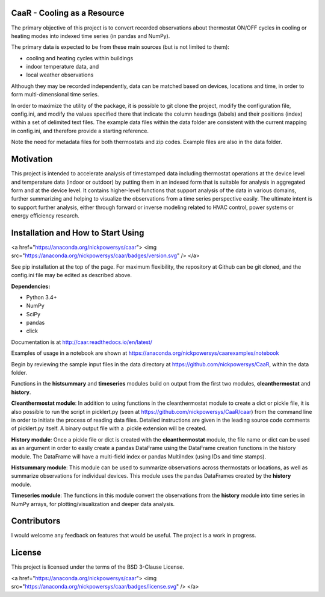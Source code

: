 CaaR - Cooling as a Resource
=======================

The primary objective of this project is to convert recorded observations about thermostat ON/OFF cycles in cooling or heating modes into indexed time series (in pandas and NumPy).

The primary data is expected to be from these main sources (but is not limited to them):

* cooling and heating cycles within buildings
* indoor temperature data, and
* local weather observations

Although they may be recorded independently, data can be matched based on devices, locations and time, in order to form multi-dimensional time series.

In order to maximize the utility of the package, it is possible to git clone the project, modify the configuration file, config.ini, and modify the values specified there that indicate the column headings (labels) and their positions (index) within a set of delimited text files. The example data files within the data folder are consistent with the current mapping in config.ini, and therefore provide a starting reference.

Note the need for metadata files for both thermostats and zip codes. Example files are also in the data folder.

Motivation
==========

This project is intended to accelerate analysis of timestamped data including thermostat operations at the device level and temperature data (indoor or outdoor) by putting them in an indexed form that is suitable for analysis in aggregated form and at the device level. It contains higher-level functions that support analysis of the data in various domains, further summarizing and helping to visualize the observations from a time series perspective easily. The ultimate intent is to support further analysis, either through forward or inverse modeling related to HVAC control, power systems or energy efficiency research.

Installation and How to Start Using
===================================

<a href="https://anaconda.org/nickpowersys/caar"> <img src="https://anaconda.org/nickpowersys/caar/badges/version.svg" /> </a>

See pip installation at the top of the page. For maximum flexibility, the repository at Github can be git cloned, and the config.ini file may be edited as described above.

**Dependencies:**

* Python 3.4+
* NumPy
* SciPy
* pandas
* click

Documentation is at  http://caar.readthedocs.io/en/latest/

Examples of usage in a notebook are shown at https://anaconda.org/nickpowersys/caarexamples/notebook

Begin by reviewing the sample input files in the data directory at https://github.com/nickpowersys/CaaR, within the data folder.

Functions in the **histsummary** and **timeseries** modules build on output from the first two modules, **cleanthermostat** and **history**.

**Cleanthermostat module**: In addition to using functions in the cleanthermostat module to create a dict or pickle file, it is also possible to run the script in picklert.py (seen at https://github.com/nickpowersys/CaaR/caar) from the command line in order to initiate the process of reading data files. Detailed instructions are given in the leading source code comments of picklert.py itself. A binary output file with a .pickle extension will be created.

**History module**: Once a pickle file or dict is created with the **cleanthermostat** module, the file name or dict can be used as an argument in order to easily create a pandas DataFrame using the DataFrame creation functions in the history module. The DataFrame will have a multi-field index or pandas MultiIndex (using IDs and time stamps).

**Histsummary module**: This module can be used to summarize observations across thermostats or locations, as well as summarize observations for individual devices. This module uses the pandas DataFrames created by the **history** module.

**Timeseries module**: The functions in this module convert the observations from the **history** module into time series in NumPy arrays, for plotting/visualization and deeper data analysis.

Contributors
============

I would welcome any feedback on features that would be useful. The project is a work in progress.

License
======

This project is licensed under the terms of the BSD 3-Clause License.

<a href="https://anaconda.org/nickpowersys/caar"> <img src="https://anaconda.org/nickpowersys/caar/badges/license.svg" /> </a>
